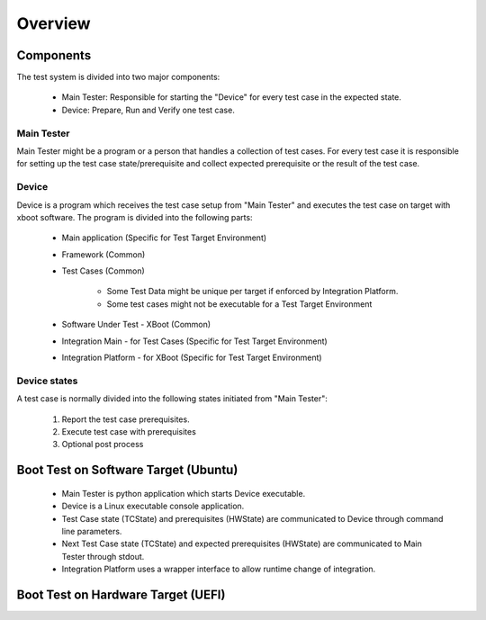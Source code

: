 ********
Overview
********

Components
==========
The test system is divided into two major components:

   * Main Tester: Responsible for starting the "Device" for every test case in the expected state.
   * Device: Prepare, Run and Verify one test case.

Main Tester
-----------
Main Tester might be a program or a person that handles a collection of test cases.
For every test case it is responsible for setting up the test case state/prerequisite and
collect expected prerequisite or the result of the test case.


Device
------
Device is a program which receives the test case setup from "Main Tester" and executes
the test case on target with xboot software.
The program is divided into the following parts:

   * Main application (Specific for Test Target Environment)
   * Framework (Common)
   * Test Cases (Common)

      * Some Test Data might be unique per target if enforced by Integration Platform.
      * Some test cases might not be executable for a Test Target Environment
   * Software Under Test - XBoot (Common)
   * Integration Main - for Test Cases (Specific for Test Target Environment)
   * Integration Platform - for XBoot (Specific for Test Target Environment)

Device states
-------------
A test case is normally divided into the following states initiated from "Main Tester":

   1. Report the test case prerequisites.
   2. Execute test case with prerequisites
   3. Optional post process

.. raw:: latex

    \clearpage

Boot Test on Software Target (Ubuntu)
=====================================

   * Main Tester is python application which starts Device executable.
   * Device is a Linux executable console application.
   * Test Case state (TCState) and prerequisites (HWState) are communicated to Device through command line parameters.
   * Next Test Case state (TCState) and expected prerequisites (HWState) are communicated to Main Tester through stdout.
   * Integration Platform uses a wrapper interface to allow runtime change of integration.

.. uml::
   :align: center

   :Main Tester: as MAINTEST << Python Application >>

   package "Device Main\nConsole Application" {
      [Param]
      [TCState - StdOut]
      [HWState - StdOut]
   }

   package "Framework" {
      frame "Interface\nMain App" {
         interface "Callback TCState" as CBTC
         interface "Create with TCState" as CRT
         interface "Execute" as EXE
      }

      frame "Interface\nModule Test" {
         interface "Set Next Operation" as SNO
         interface "Inc Executed" as IEXE
         interface "Inc FAILED" as IFLD
         interface "Export TCState" as ETC
      }

      [Iterator]

   }

   package "Test Cases" {
      [Test Case]
   }

   package "Integration Main" {
      frame "Interface\nIntegration Main\nMain App" {
         interface "Callback HWstate" as CBHW
      }

      frame "Interface\nIntegration Main\nModule Test" {
         interface "Set Property" as SPTY
         interface "Clear Property" as CPTY
         interface "IsEqual Property" as EPTY
         interface "Prepare HWstate" as PHW
      }

      frame "Interface\nIntegration Main\nTarget Specific" {
         interface "Create with HWState" as UCRT
      }

      frame "Implementation Integration Main" {
         [Integration Main Ubuntu]
      }
   }

   package "SW Under Test" {
      [XBoot]
   }

   package "Integration" {
      frame "Interface\nIntegration" {
         interface "Core" as ICORE
         interface "TA" as ITA
         interface "Plf" as IPLF
         interface "NV" as INV
         interface "Rpmb" as IRPMB
         interface "ERoot" as IEROOT
      }

      frame "Implementation\nIntegration" {
         [Integration Wrapper]
      }

   }

   MAINTEST -> [Param]
   MAINTEST <- [TCState - StdOut]
   MAINTEST <- [HWState - StdOut]

   [Param] -> CRT
   [Param] -> EXE
   [Param] -> UCRT

   [TCState - StdOut] <- CBTC
   [HWState - StdOut] <- CBHW

   CBTC <- [Iterator]
   CRT -> [Iterator]
   EXE -> [Iterator]

   SNO -> [Iterator]
   IEXE -> [Iterator]
   IFLD -> [Iterator]
   ETC -> [Iterator]

   [Iterator] -> [Test Case]
   SNO <- [Test Case]
   IEXE <- [Test Case]
   IFLD <- [Test Case]
   ETC <- [Test Case]

   [Test Case] -> SPTY
   [Test Case] -> CPTY
   [Test Case] -> EPTY
   [Test Case] -> PHW
   [Test Case] -> [XBoot]

   UCRT -> [Integration Main Ubuntu]
   SPTY -> [Integration Main Ubuntu]
   CPTY -> [Integration Main Ubuntu]
   EPTY -> [Integration Main Ubuntu]
   PHW -> [Integration Main Ubuntu]
   CBHW <- [Integration Main Ubuntu]

   [XBoot] -> ICORE
   [XBoot] -> ITA
   [XBoot] -> IPLF
   [XBoot] -> INV
   [XBoot] -> IRPMB
   [XBoot] -> IEROOT

   ICORE -> [Integration Wrapper]
   ITA -> [Integration Wrapper]
   IPLF -> [Integration Wrapper]
   INV -> [Integration Wrapper]
   IRPMB -> [Integration Wrapper]
   IEROOT -> [Integration Wrapper]

   [Integration Main Ubuntu] <- [Integration Wrapper]

.. raw:: latex

    \clearpage

Boot Test on Hardware Target (UEFI)
===================================

.. uml::
   :align: center

   :Main Tester: as MAINTEST << Person Handling Target >>

   package "Device Main\nUEFI Test Application" {
      [Param]
      [TCState - StdOut]
      [HWState - StdOut]
   }

   package "Framework" {
      frame "Interface\nMain App" {
         interface "Callback TCState" as CBTC
         interface "Create with TCState" as CRT
         interface "Execute" as EXE
      }

      frame "Interface\nModule Test" {
         interface "Set Next Operation" as SNO
         interface "Inc Executed" as IEXE
         interface "Inc FAILED" as IFLD
         interface "Export TCState" as ETC
      }

      [Iterator]

   }

   package "Test Cases" {
      [Test Case]
   }

   package "Integration Main" {
      frame "Interface\nIntegration Main\nMain App" {
         interface "Callback HWstate" as CBHW
      }

      frame "Interface\nIntegration Main\nModule Test" {
         interface "Set Property" as SPTY
         interface "Clear Property" as CPTY
         interface "IsEqual Property" as EPTY
         interface "Prepare HWstate" as PHW
      }

      frame "Interface\nIntegration Main\nTarget Specific" {
         interface "Create" as UCRT
      }

      frame "Implementation Integration Main" {
         [Integration Main UEFI]
      }
   }

   package "SW Under Test" {
      [XBoot]
   }

   package "Integration" {
      frame "Interface\nIntegration" {
         interface "Core" as ICORE
         interface "TA" as ITA
         interface "Plf" as IPLF
         interface "NV" as INV
         interface "Rpmb" as IRPMB
         interface "ERoot" as IEROOT
      }

      frame "Implementation\nIntegration" {
         [Integration Target UEFI/XBL]
      }

   }

   MAINTEST -> [Param]
   MAINTEST <- [TCState - StdOut]
   MAINTEST <- [HWState - StdOut]

   [Param] -> CRT
   [Param] -> EXE
   [Param] -> UCRT

   [TCState - StdOut] <- CBTC
   [HWState - StdOut] <- CBHW

   CBTC <- [Iterator]
   CRT -> [Iterator]
   EXE -> [Iterator]

   SNO -> [Iterator]
   IEXE -> [Iterator]
   IFLD -> [Iterator]
   ETC -> [Iterator]

   [Iterator] -> [Test Case]
   SNO <- [Test Case]
   IEXE <- [Test Case]
   IFLD <- [Test Case]
   ETC <- [Test Case]

   [Test Case] -> SPTY
   [Test Case] -> CPTY
   [Test Case] -> EPTY
   [Test Case] -> PHW
   [Test Case] -> [XBoot]

   UCRT -> [Integration Main UEFI]
   SPTY -> [Integration Main UEFI]
   CPTY -> [Integration Main UEFI]
   EPTY -> [Integration Main UEFI]
   PHW -> [Integration Main UEFI]
   CBHW <- [Integration Main UEFI]

   [XBoot] -> ICORE
   [XBoot] -> ITA
   [XBoot] -> IPLF
   [XBoot] -> INV
   [XBoot] -> IRPMB
   [XBoot] -> IEROOT

   ICORE -> [Integration Target UEFI/XBL]
   ITA -> [Integration Target UEFI/XBL]
   IPLF -> [Integration Target UEFI/XBL]
   INV -> [Integration Target UEFI/XBL]
   IRPMB -> [Integration Target UEFI/XBL]
   IEROOT -> [Integration Target UEFI/XBL]

.. raw:: latex

    \clearpage

